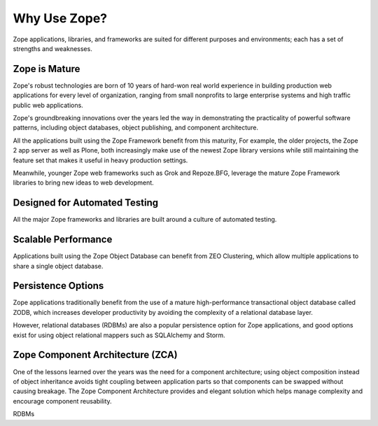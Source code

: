 Why Use Zope?
==============

Zope applications, libraries, and frameworks are suited for different 
purposes and environments; each has a set of strengths and weaknesses.

Zope is Mature
------------------------------

Zope's robust technologies are born of 10 years of hard-won real world
experience in building production web applications for every level
of organization, ranging from small nonprofits to large enterprise systems
and high traffic public web applications.

Zope's groundbreaking innovations over the years led the way in demonstrating
the practicality of powerful software patterns, including object databases,
object publishing, and component architecture.

All the applications built using the Zope Framework benefit from this maturity,
For example, the older projects, the Zope 2 app server as well as Plone, 
both increasingly make use of the newest Zope library versions while still
maintaining the feature set that makes it useful in heavy production settings.

Meanwhile, younger Zope web frameworks such as Grok and Repoze.BFG,
leverage the mature Zope Framework libraries to bring new ideas to web
development.

Designed for Automated Testing
--------------------------------
All the major Zope frameworks and libraries are built around a culture of
automated testing.

Scalable Performance
--------------------------------
Applications built using the Zope Object Database can benefit from
ZEO Clustering, which allow multiple applications to share a single
object database.

Persistence Options
---------------------------------
Zope applications traditionally benefit from the use of a mature
high-performance transactional object database called ZODB, which increases
developer productivity by avoiding the complexity of a relational database
layer.

However, relational databases (RDBMs) are also a popular persistence option
for Zope applications, and good options exist for using object relational
mappers such as SQLAlchemy and Storm.

Zope Component Architecture (ZCA)
----------------------------------
One of the lessons learned over the years was the need for a component
architecture; using object composition instead of object inheritance
avoids tight coupling between application parts so that components can
be swapped without causing breakage. The Zope Component Architecture
provides and elegant solution which helps manage complexity and encourage
component reusability.


RDBMs 


